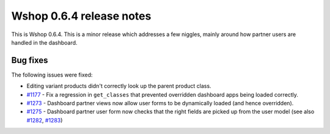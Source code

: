 =========================
Wshop 0.6.4 release notes
=========================

This is Wshop 0.6.4.  This is a minor release which addresses a few niggles,
mainly around how partner users are handled in the dashboard.

Bug fixes
=========

The following issues were fixed:

* Editing variant products didn't correctly look up the parent product class.

* `#1177`_ - Fix a regression in ``get_classes`` that prevented overridden
  dashboard apps being loaded correctly.

* `#1273`_ - Dashboard partner views now allow user forms to be dynamically
  loaded (and hence overridden).

* `#1275`_ - Dashboard partner user form now checks that the right fields are
  picked up from the user model (see also `#1282`_, `#1283`_)

.. _`#1177`: https://github.com/vituocgia/wshop-core/issues/1177
.. _`#1273`: https://github.com/vituocgia/wshop-core/issues/1273
.. _`#1275`: https://github.com/vituocgia/wshop-core/issues/1275
.. _`#1282`: https://github.com/vituocgia/wshop-core/issues/1282
.. _`#1283`: https://github.com/vituocgia/wshop-core/issues/1283
